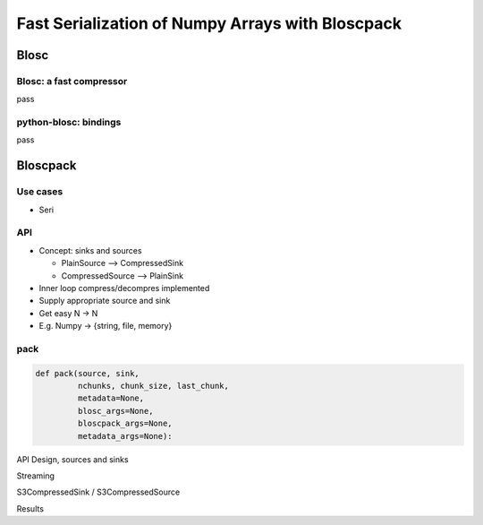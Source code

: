 =================================================
Fast Serialization of Numpy Arrays with Bloscpack
=================================================

Blosc
=====

Blosc: a fast compressor
------------------------

pass

python-blosc: bindings
----------------------

pass

Bloscpack
=========

Use cases
---------

* Seri

API
---

* Concept: sinks and sources

  * PlainSource --> CompressedSink
  * CompressedSource --> PlainSink

* Inner loop compress/decompres implemented
* Supply appropriate source and sink
* Get easy N -> N
* E.g. Numpy -> {string, file, memory}

pack
----

.. code-block:: python

    def pack(source, sink,
             nchunks, chunk_size, last_chunk,
             metadata=None,
             blosc_args=None,
             bloscpack_args=None,
             metadata_args=None):


API Design, sources and sinks

Streaming

S3CompressedSink / S3CompressedSource

Results
